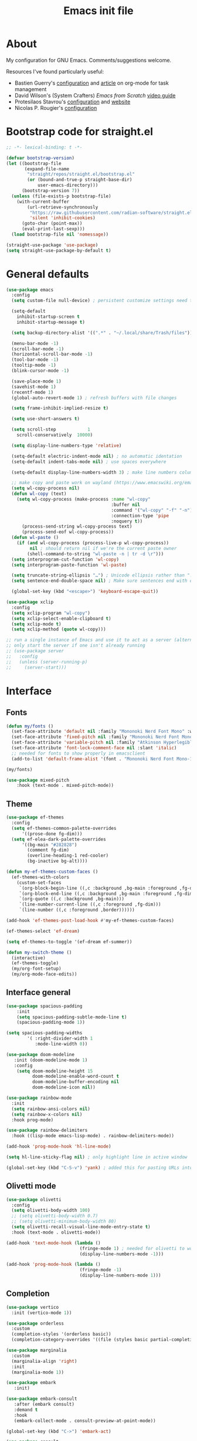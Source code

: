 #+TITLE: Emacs init file
#+PROPERTY: Header-args :tangle "init.el"

* About

My configuration for GNU Emacs. Comments/suggestions welcome.

Resources I've found particularly useful:
+ Bastien Guerry's [[https://codeberg.org/bzg/dotemacs/src/branch/master/emacs.org][configuration]] and [[https://bzg.fr/en/the-zen-of-task-management-with-org/][article]] on org-mode for task management 
+ David Wilson's (System Crafters) /Emacs from Scratch/ [[https://www.youtube.com/playlist?list=PLEoMzSkcN8oPH1au7H6B7bBJ4ZO7BXjSZ][video guide]] 
+ Protesilaos Stavrou's [[https://github.com/protesilaos/dotfiles/blob/master/emacs/.emacs.d/prot-emacs.org][configuration]] and [[https://protesilaos.com/][website]]
+ Nicolas P. Rougier's [[https://github.com/rougier/dotemacs/blob/master/dotemacs.org][configuration]] 

* Bootstrap code for straight.el

#+begin_src emacs-lisp
;; -*- lexical-binding: t -*-

(defvar bootstrap-version)
(let ((bootstrap-file
       (expand-file-name
        "straight/repos/straight.el/bootstrap.el"
        (or (bound-and-true-p straight-base-dir)
            user-emacs-directory)))
      (bootstrap-version 7))
  (unless (file-exists-p bootstrap-file)
    (with-current-buffer
        (url-retrieve-synchronously
         "https://raw.githubusercontent.com/radian-software/straight.el/develop/install.el"
         'silent 'inhibit-cookies)
      (goto-char (point-max))
      (eval-print-last-sexp)))
  (load bootstrap-file nil 'nomessage))

(straight-use-package 'use-package)
(setq straight-use-package-by-default t)

#+end_src

* General defaults

#+begin_src emacs-lisp
(use-package emacs
  :config
  (setq custom-file null-device) ; persistent customize settings need to be made with init.el

  (setq-default 
    inhibit-startup-screen t
    inhibit-startup-message t)
    
  (setq backup-directory-alist '((".*" . "~/.local/share/Trash/files")))

  (menu-bar-mode -1) 
  (scroll-bar-mode -1)
  (horizontal-scroll-bar-mode -1)
  (tool-bar-mode -1)
  (tooltip-mode -1)
  (blink-cursor-mode -1)

  (save-place-mode 1) 
  (savehist-mode 1)
  (recentf-mode 1)
  (global-auto-revert-mode 1) ; refresh buffers with file changes

  (setq frame-inhibit-implied-resize t)

  (setq use-short-answers t)

  (setq scroll-step            1
    scroll-conservatively  10000)

  (setq display-line-numbers-type 'relative)

  (setq-default electric-indent-mode nil) ; no automatic identation
  (setq-default indent-tabs-mode nil) ; use spaces everywhere
  
  (setq-default display-line-numbers-width 3) ; make line numbers column three digits wide
     
  ;; make copy and paste work on wayland (https://www.emacswiki.org/emacs/CopyAndPaste) 
  (setq wl-copy-process nil)
  (defun wl-copy (text)
    (setq wl-copy-process (make-process :name "wl-copy"
                                        :buffer nil
                                        :command '("wl-copy" "-f" "-n")
                                        :connection-type 'pipe
                                        :noquery t))
      (process-send-string wl-copy-process text)
      (process-send-eof wl-copy-process))
  (defun wl-paste ()
    (if (and wl-copy-process (process-live-p wl-copy-process))
         nil ; should return nil if we're the current paste owner
        (shell-command-to-string "wl-paste -n | tr -d \r")))
  (setq interprogram-cut-function 'wl-copy)
  (setq interprogram-paste-function 'wl-paste)

  (setq truncate-string-ellipsis "…") ; Unicode ellipsis rather than "..."
  (setq sentence-end-double-space nil) ; Make sure sentences end with one space

  (global-set-key (kbd "<escape>") 'keyboard-escape-quit))
#+end_src

#+begin_src emacs-lisp
(use-package xclip
  :config
  (setq xclip-program "wl-copy")
  (setq xclip-select-enable-clipboard t)
  (setq xclip-mode t)
  (setq xclip-method (quote wl-copy)))
#+end_src

#+begin_src emacs-lisp
;; run a single instance of Emacs and use it to act as a server (alternative to the daemon)
;; only start the server if one isn't already running
;; (use-package server
;;   :config
;;   (unless (server-running-p)
;;     (server-start)))
#+end_src

* Interface

** Fonts

#+begin_src emacs-lisp
(defun my/fonts ()
  (set-face-attribute 'default nil :family "Mononoki Nerd Font Mono" :weight 'light :height 120)
  (set-face-attribute 'fixed-pitch nil :family "Mononoki Nerd Font Mono" :weight 'light :height 120)
  (set-face-attribute 'variable-pitch nil :family "Atkinson Hyperlegible" :weight 'medium :height 120)
  (set-face-attribute 'font-lock-comment-face nil :slant 'italic)
  ;; needed for fonts to show properly in emacsclient
  (add-to-list 'default-frame-alist '(font . "Mononoki Nerd Font Mono-12")))

(my/fonts)

(use-package mixed-pitch
    :hook (text-mode . mixed-pitch-mode))
#+end_src

** Theme

#+begin_src emacs-lisp
(use-package ef-themes
  :config
  (setq ef-themes-common-palette-overrides
      '((prose-done fg-dim)))
  (setq ef-elea-dark-palette-overrides
      '((bg-main "#282828")
        (comment fg-dim)
        (overline-heading-1 red-cooler)
        (bg-inactive bg-alt))))

(defun my-ef-themes-custom-faces ()
  (ef-themes-with-colors
    (custom-set-faces
     `(org-block-begin-line ((,c :background ,bg-main :foreground ,fg-dim)))
     `(org-block-end-line ((,c :background ,bg-main :foreground ,fg-dim)))
     `(org-quote ((,c :background ,bg-main)))
     `(line-number-current-line ((,c :foreground ,fg-dim)))
     `(line-number ((,c :foreground ,border))))))

(add-hook 'ef-themes-post-load-hook #'my-ef-themes-custom-faces)

(ef-themes-select 'ef-dream)

(setq ef-themes-to-toggle '(ef-dream ef-summer))

(defun my-switch-theme ()
  (interactive)
  (ef-themes-toggle)
  (my/org-font-setup)
  (my/org-mode-face-edits))
#+end_src

** Interface general

#+begin_src emacs-lisp
(use-package spacious-padding
    :init 
    (setq spacious-padding-subtle-mode-line t)
    (spacious-padding-mode 1))

(setq spacious-padding-widths
        '( :right-divider-width 1
           :mode-line-width 0))

(use-package doom-modeline
   :init (doom-modeline-mode 1)
   :config
    (setq doom-modeline-height 15
          doom-modeline-enable-word-count t
          doom-modeline-buffer-encoding nil
          doom-modeline-icon nil))

(use-package rainbow-mode
  :init
  (setq rainbow-ansi-colors nil)
  (setq rainbow-x-colors nil)
  :hook prog-mode)

(use-package rainbow-delimiters
  :hook ((lisp-mode emacs-lisp-mode) . rainbow-delimiters-mode))

(add-hook 'prog-mode-hook 'hl-line-mode)

(setq hl-line-sticky-flag nil) ; only highlight line in active window

(global-set-key (kbd "C-S-v") 'yank) ; added this for pasting URLs into minibuffer
#+end_src

** Olivetti mode

#+begin_src emacs-lisp
(use-package olivetti
  :config
  (setq olivetti-body-width 100)
  ;; (setq olivetti-body-width 0.7)
  ;; (setq olivetti-minimum-body-width 80)
  (setq olivetti-recall-visual-line-mode-entry-state t) 
  :hook (text-mode . olivetti-mode))

(add-hook 'text-mode-hook (lambda () 
                            (fringe-mode 1) ; needed for olivetti to work
                            (display-line-numbers-mode -1)))

(add-hook 'prog-mode-hook (lambda ()
                            (fringe-mode -1)
                            (display-line-numbers-mode 1)))
#+end_src

** Completion

#+begin_src emacs-lisp
(use-package vertico
  :init (vertico-mode 1))

(use-package orderless
  :custom
  (completion-styles '(orderless basic))
  (completion-category-overrides '((file (styles basic partial-completion)))))

(use-package marginalia
  :custom
  (marginalia-align 'right)
  :init 
  (marginalia-mode 1))

(use-package embark
   :init)

(use-package embark-consult
   :after (embark consult)
   :demand t
   :hook
   (embark-collect-mode . consult-preview-at-point-mode))

(global-set-key (kbd "C->") 'embark-act)

(use-package consult
  :init)

(defvar org-source
  (list :name     "Org Buffer"
        :category 'buffer
        :narrow   ?o
        :face     'consult-buffer
        :history  'buffer-name-history
        :state    #'consult--buffer-state
        :new
        (lambda (name)
          (with-current-buffer (get-buffer-create name)
            (insert "#+title: " name "\n\n")
            (org-mode)
            (consult--buffer-action (current-buffer))))
        :items
        (lambda ()
          (consult--buffer-query :mode 'org-mode :as #'consult--buffer-pair))))

(add-to-list 'consult-buffer-sources 'org-source 'append)

(use-package which-key
  :config (which-key-mode)
  :custom
    (which-key-max-description-length 40)
    (which-key-lighter nil)
    (which-key-sort-order 'which-key-description-order))
#+end_src

** Evil

#+begin_src emacs-lisp
(use-package evil
  :init
  (setq evil-want-integration t ; optional since it's already set to t by default
        evil-want-keybinding nil
        evil-vsplit-window-right t
        evil-split-window-below t
        evil-undo-system 'undo-redo ; add C-r redo functionality
        evil-respect-visual-line-mode t)
  :config
  (evil-mode 1))

(use-package evil-collection
  :after evil
  :config
  (evil-collection-init))

(use-package evil-surround
  :after evil
  :config
  (global-evil-surround-mode 1))
#+end_src

** Spelling

#+begin_src emacs-lisp
(use-package flyspell
  :init (flyspell-mode)
  :custom
    (setq ispell-program-name "hunspell"
          ispell-really-hunspell t
          ispell-dictionary "en_GB"
          ispell-silently-savep t
          ispell-personal-dictionary "~/.hunspell_en_GB")
  :hook (text-mode . flyspell-mode)
  :hook (prog-mode . flyspell-prog-mode))
  
(use-package flyspell-correct
  :after flyspell
  :bind (:map flyspell-mode-map ("C-;" . flyspell-correct-wrapper))
  :bind (:map flyspell-mouse-map ("RET" . flyspell-correct-at-point))
  :bind (:map flyspell-mouse-map ([mouse-1] . flyspell-correct-at-point)))

(use-package flyspell-correct-avy-menu
  :after flyspell-correct)
#+end_src

* Keybindings

#+begin_src emacs-lisp
(use-package general
  :config
  (general-evil-setup)
  ;; use SPACE as global leader key
  (general-create-definer my/leader-keys
    :states '(normal insert visual emacs)
    :keymaps 'override
    :prefix "SPC" ; set leader
    :global-prefix "M-SPC") ; use leader in insert mode
  (my/leader-keys
    "f" '(:ignore t :wk "Files")
    "f a" '(consult-org-agenda :wk "Jump to org agenda heading")
    "f d" '(kill-current-buffer :wk "Kill current buffer")
    "f f" '(basic-save-buffer :wk "Save buffer")
    "f h" '(consult-org-heading :wk "Find org heading")
    "f l" '(consult-line :wk "Find line in current buffer")
    "f p" '(consult-yank-pop :wk "Search clipboard to paste")
    "f r" '(consult-recent-file :wk "Find recent files")
    "f s" '(find-file :wk "Find file")
    ;; links
    "l" '(:ignore t :wk "Links")
    "l l" '(org-insert-link :wk "Insert a link")
    "l s" '(org-store-link :wk "Store a link")
    ;; buffers
    "b" '(:ignore t :wk "Buffers")
    "b b" '(consult-buffer :wk "Show buffers")
    "b c" '(clone-indirect-buffer :wk "Create indirect buffer copy in a split")
    "b C" '(clone-indirect-buffer-other-window :wk "Clone indirect buffer in new window")
    "b k" '(kill-current-buffer :wk "Kill current buffer")
    "b n" '(next-buffer :wk "Next buffer")
    "b p" '(previous-buffer :wk "Previous buffer")
    "b r" '(revert-buffer :wk "Reload buffer")
    ;; capture
    "c" '(:ignore t :wk "Capture")
    "c c" '(org-capture :wk "New capture")
    "c f" '(org-capture-finalize :wk "Finish")
    "c r" '(org-capture-refile :wk "Refile")
    "c k" '(org-capture-kill :wk "Abort")
    ;; dired
    "d" '(:ignore t :wk "Dired")
    "d d" '(dired :wk "Open dired")
    "d j" '(dired-jump :wk "Dired jump to current")
    ;; comments
    "g c" '(comment-line :wk "Comment lines")
    ;; mail
    "m" '(:ignore t :wk "Org")
    "m m" '(mu4e :wk "Start mu4e")
    ;; org
    "o" '(:ignore t :wk "Org")
    "o a" '(org-agenda :wk "Org agenda")
    "o s" '(my/org-insert-str-template :wk "Insert Org source code block")
    "o t" '(org-todo :wk "Org todo")
    "o T" '(org-todo-list :wk "Org todo list")
    ;; references
    "q" '(:ignore t :wk "References")
    "q k" '(citar-org-kill-citation :wk "Kill citation")
    "q o" '(citar-open :wk "Open library, notes etc")
    "q p" '(org-cite-csl-activate-render-all :wk "Fontify citations in the buffer")
    "q q" '(citar-insert-citation :wk "Insert citation")
    "q r" '(citar-insert-reference :wk "Insert reference")
    "q u" '(citar-org-update-prefix-suffix :wk "Update citation prefix/suffix")
    ;; refile
    "r" '(:ignore t :wk "Refile")
    "r r" '(org-refile :wk "Org refile")
    "r c" '(org-refile-copy :wk "Org refile copy, original item stays in place")
    "r g" '(org-refile-goto-last-stored :wk "Jump to location of last refiled item")
    ;; org-roam
    "s" '(:ignore t :wk "Org-roam")
    "s f" '(org-roam-node-find :wk "Open or create org-roam node")
    "s i" '(org-roam-node-insert :wk "Insert an org-roam node link") 
    "s t" '(org-roam-buffer-toggle :wk "Toggle buffer with org-roam backlinks")
    ;; toggle
    "t" '(:ignore t :wk "Toggle")
    "t e" '(my-switch-theme :wk "Toggle ef-themes")
    "t f" '(flyspell-mode :wk "Toggle flyspell")
    "t l" '(display-line-numbers-mode :wk "Toggle line numbers")
    "t r" '(rainbow-mode :wk "Toggle rainbow mode")
    "t t" '(visual-line-mode :wk "Toggle truncated lines")
    ;; windows
    "w" '(:ignore t :wk "Windows")
    "w c" '(evil-window-delete :wk "Close window")
    "w n" '(evil-window-new :wk "New window")
    "w s" '(evil-window-split :wk "Horizontal split window")
    "w v" '(evil-window-vsplit :wk "Vertical split window")
    ;; window motions
    "w h" '(evil-window-left :wk "Window left")
    "w j" '(evil-window-down :wk "Window down")
    "w k" '(evil-window-up :wk "Window up")
    "w l" '(evil-window-right :wk "Window right")
    "w w" '(evil-window-next :wk "Goto next window")
    ;; move windows
    "w a" '(evil-window-rotate-upwards :wk "Switch windows around")))
#+end_src

#+begin_src emacs-lisp
;; unmap keys in 'evil-maps, otherwise (setq org-return-follows-link t) will not work
(with-eval-after-load 'evil-maps
  (define-key evil-motion-state-map (kbd "SPC") nil)
  (define-key evil-motion-state-map (kbd "RET") nil)
  (define-key evil-motion-state-map (kbd "TAB") nil)
  (define-key evil-insert-state-map (kbd "TAB") 'tab-to-tab-stop))
#+end_src

* Org mode

** Org general

#+begin_src emacs-lisp
(use-package org
  :init
  (setq org-directory "~/org/")
  :config
  (setq org-hide-emphasis-markers t)
  (setq org-pretty-entities t)
  (setq org-ellipsis " [+]")
  (setq org-use-sub-superscripts "{}")
  (setq org-M-RET-may-split-line '((default . nil)))
  (setq org-return-follows-link t) ; use ENTER key to follow links
  (setq org-startup-with-inline-images t)
  (setq org-startup-folded t)
  (setq org-statup-indented t)    
  (add-hook 'org-mode-hook 'org-indent-mode)
  (setq org-todo-keywords '((type "ONGO" "NEXT" "TODO" "WAIT" "|" "DONE" "CAND")))
  (setq org-enforce-todo-dependencies t)
  (setq org-cycle-separator-lines -1)
  (setq org-fontify-quote-and-verse-blocks t)
  (setq org-fontify-whole-heading-line t) ; e.g. to have an overline extend beyond the text
  (setq org-src-fontify-natively t
    org-src-tab-acts-natively t
    org-edit-src-content-indentation 0
    org-src-preserve-indentation t))
#+end_src

#+begin_src emacs-lisp
;; org-insert-structure-template and create new line inside the block
(defun my/org-insert-str-template ()
  (interactive)
  (let ((pt (point)))
    (call-interactively #'org-insert-structure-template)
    (goto-char pt)
    (search-forward "#+begin_src")
    (forward-line 1)
    (insert "\n")
    (forward-line -1)))
#+end_src

#+begin_src emacs-lisp
;; options for source blocks when using org-insert-structure-template (SPC-o-s)
(setq org-structure-template-alist
        '(("s" . "src")
          ("e" . "src emacs-lisp")
          ("b" . "src bash")
          ("j" . "src javascript")
          ("p" . "src python")
          ("q" . "quote")
          ("x" . "example")
          ("X" . "export")))
#+end_src

** Org fonts/faces

#+begin_src emacs-lisp
(defun my/org-mode-face-edits ()
  (set-face-attribute 'org-quote nil :italic nil :inherit 'variable-pitch)
  (with-eval-after-load 'org-modern
   (set-face-attribute 'org-block-begin-line nil
                       :height 0.8
                       :inherit 'fixed-pitch)
   (set-face-attribute 'org-modern-block-name nil
                       :inherit 'org-block-begin-line
                       :height 0.8)
   (set-face-attribute 'org-block-end-line nil
                       :height 0.8
                       :inherit 'fixed-pitch))
   (with-eval-after-load 'org-modern-indent
    (set-face-attribute 'org-modern-indent-bracket-line nil
                       :family "Font Awesome")))
(add-hook 'org-mode-hook #'my/org-mode-face-edits)

(defun my/org-font-setup ()
  (set-face-attribute 'org-level-1 nil :font "Iosevka Etoile" :height 1.2 :weight 'bold :overline t)
  (set-face-attribute 'org-level-2 nil :font "Iosevka Etoile" :height 1.2 :weight 'bold)
  (set-face-attribute 'org-level-3 nil :font "Iosevka Etoile" :height 1.2 :weight 'bold)
  (set-face-attribute 'org-level-4 nil :font "Iosevka Etoile" :height 1.2 :weight 'bold)
  (set-face-attribute 'org-level-5 nil :font "Iosevka Etoile" :height 1.2 :weight 'bold)
  (set-face-attribute 'org-level-6 nil :font "Iosevka Etoile" :height 1.2 :weight 'bold)
  (set-face-attribute 'org-level-7 nil :font "Iosevka Etoile" :height 1.2 :weight 'bold)
  (set-face-attribute 'org-level-8 nil :font "Iosevka Etoile" :height 1.2 :weight 'bold))
(add-hook 'org-mode-hook #'my/org-font-setup)
#+end_src

** Org interface

#+begin_src emacs-lisp
(use-package toc-org
  :commands toc-org-enable
  :init (add-hook 'org-mode-hook 'toc-org-enable))

(use-package org-appear
  :hook (org-mode . org-appear-mode))

(require 'org-indent)
(set-face-attribute 'org-indent nil :inherit '(org-hide fixed-pitch))
  
(use-package org-modern
  :custom
  ;; (org-modern-todo-faces
  ;;  '(("ONGO" . (:inverse-video t))
  ;;    ("NEXT" . (:weight bold))
  ;;    ("TODO" . (:weight bold))
  ;;    ("WAIT" . (:inverse-video t))
  ;;    ("CAND" . (:inverse-video t))))
  (org-modern-table nil))
(with-eval-after-load 'org (global-org-modern-mode))

(setq org-modern-star 'replace
      org-modern-replace-stars '("◉" "○" "★" "◇" "◇" "◇" "◇" "◇"))

(use-package org-modern-indent
  :straight (org-modern-indent :type git :host github :repo "jdtsmith/org-modern-indent")
  :config
  (add-hook 'org-mode-hook #'org-modern-indent-mode 90))
#+end_src

** Org agenda
#+begin_src emacs-lisp
(setq org-agenda-files (directory-files-recursively "~/org/" "\\.org$"))

(setq org-agenda-window-setup 'only-window) ; agenda uses whole window
(setq org-agenda-restore-windows-after-quit t) ; restore window configuration on exit

;; show org-agenda list on startup
(add-hook 'server-after-make-frame-hook (lambda ()
                                          (fringe-mode 1)
                                          (setq olivetti-body-width 100)
                                          (olivetti-mode)
                                          (org-agenda nil "t")))

(add-hook 'org-agenda-mode-hook (lambda ()
                                  (fringe-mode 1)
                                  (setq olivetti-body-width 100)
                                  (olivetti-mode)))

(defun my/org-agenda-font-setup()
  (set-face-attribute 'org-super-agenda-header nil :inherit 'outline-1 :height 1.2 :weight 'bold))
(add-hook 'org-agenda-mode-hook #'my/org-agenda-font-setup)

(setq org-agenda-span 7
      org-agenda-start-day "+0d"
      org-agenda-block-separator nil
      org-agenda-compact-blocks t)

;; separator line between days in org-agenda calendar view
(setq org-agenda-format-date (lambda (date) (concat "\n"
                                                    (make-string (window-width) 9472)
                                                    "\n"
                                                    (org-agenda-format-date-aligned date))))

(setq org-agenda-hide-tags-regexp ".*") ; hide all agenda view tags

(use-package org-super-agenda
    :hook (org-agenda-mode . org-super-agenda-mode))

(setq org-super-agenda-groups
      '(
        (:name "Today"
               :time-grid t
               :date today
               :scheduled today
               :order 1)
        (:name "Overdue"
               :scheduled past
               :order 2
               :face 'error)
        (:name "Refile"
               :tag "Intray" 
               :tag "Inbox-Phone"
               :order 3)
        (:name "Research"
              :tag "Research"
              :order 4)
        (:name "Teaching"
              :tag "Teaching"
              :order 5)
        (:name "Service"
              :tag "Service"
              :order 6)
        (:name "Perso"
              :tag "Perso"
              :order 7)
        (:name "Technology"
              :tag "Technology"
              :order 8)))

(setq org-agenda-custom-commands
      '(("z" "Teaching"
         ((todo "" ((org-agenda-span 'day)
          (org-super-agenda-groups
           '(
              (:name "FA205 Creative Computing"
               :tag "FA205"
               :order 1)
              (:name "DES102G Design for Sustainable Futures"
               :tag "DES102G"
               :order 2)
              (:name "DES303 Design Research Practice"
               :tag "DES303"
               :order 3)
              (:name "DES232 Smart Homes and Cities"
               :tag "DES232"
               :order 4)
              (:discard (:anything t))))))))
        ("u" "By headline"
         ((todo "" ((org-agenda-span 'day)
          (org-super-agenda-groups
           '((:auto-parent t)))))))
        ("A" "Week plan"
         ((agenda "" ((org-agenda-span 7)
          (org-agenda-start-day "+0d")
          (org-agenda-include-deadlines t)
          (org-super-agenda-groups nil)))))))

;; evil key configurations for org-agenda
(evil-set-initial-state 'org-agenda-mode 'normal)
(defvar org-agenda-mode-map)
(general-define-key
  ;; :keymaps 'org-agenda-mode-map
  :keymaps 'org-super-agenda-header-map
  ;; :states '(normal motion)
    "l" 'org-agenda-later
    "h" 'org-agenda-earlier
    "j" 'org-agenda-next-line
    "k" 'org-agenda-previous-line
    (kbd "RET") 'org-agenda-switch-to
    [escape] 'org-agenda-quit
    "q" 'org-agenda-quit
    "s" 'org-save-all-org-buffers
    "t" 'org-agenda-todo
    "T" 'org-agenda-set-tags
    "g" 'org-agenda-redo
    "v" 'org-agenda-view-mode-dispatch
    "." 'org-agenda-goto-today
    "J" 'gs/org-agenda-next-section
    "K" 'gs/org-agenda-prev-section
    "c" 'org-agenda-goto-calendar
    "i" 'org-agenda-clock-in
    "o" 'org-agenda-clock-out
    "E" 'org-agenda-entry-text-mode
)
(general-define-key
  :keymaps 'org-agenda-mode-map
  :prefix "SPC"
  :states '(normal motion)
    "" '(:ignore t :which-key "Agenda")
    "t" 'org-agenda-todo
    "/" 'org-agenda-filter-by-tag
    "b k" 'org-agenda-quit
)
#+end_src

** Calendar

#+begin_src emacs-lisp
(use-package calfw)

(setq cfw:fchar-junction ?╋
      cfw:fchar-vertical-line ?┃
      cfw:fchar-horizontal-line ?━
      cfw:fchar-left-junction ?┣
      cfw:fchar-right-junction ?┫
      cfw:fchar-top-junction ?┯
      cfw:fchar-top-left-corner ?┏
      cfw:fchar-top-right-corner ?┓)

(use-package calfw-org)
#+end_src

** Org refile and capture

#+begin_src emacs-lisp
;; refile
(setq org-refile-targets
      '((nil :maxlevel . 3)
        (org-agenda-files :maxlevel . 3)))

;; capture
(setq org-capture-templates
                   '(("t" "TODO for intray" entry
                      (file+headline "intray.org" "Refile")
                      "* TODO %?")
                     ("c" "TODO from quote for intray" entry
                      (file+headline "intray.org" "Refile")
                      "* TODO %^{Heading for TODO}\n%i %?")
                     ("e" "TODO from email for intray" entry
                      (file+headline "intray.org" "Refile")
                      "* TODO email from %:fromname\n :PROPERTIES:\n :SUBJECT: %:subject\n :EMAIL: %:fromaddress\n :THREAD: %l\n :DATE: %:date\n :NOTES: %?\n :END:")
                     ("r" "Schedule reminder for today" entry
                      (file+headline "intray.org" "Reminders")
                      "* %^{Title for reminder}\nSCHEDULED: %t\n %?")
                     ("l" "Schedule reminder for another day" entry
                      (file+headline "intray.org" "Reminders")
                      "* %^{Title for reminder}\nSCHEDULED: %^t\n %?")
                     ("m" "Appointments")
                     ("mw" "Work meeting" entry
                      (file+headline "meetings.org" "Work")
                      "* Meeting with %^{With?}\n %?\n SCHEDULED: %^t")
                     ("me" "Work meeting from email" entry
                      (file+headline "meetings.org" "Work")
                      "* Meeting with %^{With?}\n :PROPERTIES:\n :SUBJECT: %:subject\n :EMAIL: %:fromaddress\n :THREAD: %l\n :DATE: %:date\n :NOTES: %?\n SCHEDULED: %^t\n :END:")
                     ("mm" "Personal meeting from email" entry
                      (file+headline "meetings.org" "Personal")
                      "* Meeting %^{With/About?}\n :PROPERTIES:\n :SUBJECT: %:subject\n :EMAIL: %:fromaddress\n :THREAD: %l\n :DATE: %:date\n :NOTES: %?\n SCHEDULED: %^t\n :END:")
                     ("mp" "Personal appointment" entry
                      (file+headline "meetings.org" "Personal")
                      "* Meeting %^{Title?}\n %?\n SCHEDULED: %^t")
                     ("a" "Add TODO in location")
                     ("ar" "TODO for research" entry
                      (file+function "research.org" org-ask-location)
                      "* TODO %?")
                     ("at" "TODO for teaching" entry
                      (file+function "teaching.org" org-ask-location)
                      "* TODO %?")
                     ("as" "TODO for service" entry
                      (file+function "service.org" org-ask-location)
                      "* TODO %?")
                     ("ap" "TODO for perso" entry
                      (file+function "perso.org" org-ask-location)
                      "* TODO %?")
                     ("ai" "TODO for technology" entry
                      (file+function "technology.org" org-ask-location)
                      "* TODO %?")))

(defun org-ask-location (&optional prompt targets)
      (let* ((loc-prompt (or prompt "Headline"))
            (org-refile-targets (or targets '((nil :maxlevel . 1))))
            (hd (condition-case nil
                   (car (org-refile-get-location loc-prompt nil t))
                   (error (car org-refile-history)))))
        (goto-char (point-min))
        (outline-next-heading)
        (if (re-search-forward
             (format org-complex-heading-regexp-format (regexp-quote hd))
             nil t)
          (goto-char (point-at-bol))
        (goto-char (point-max)))))

(setq org-capture-templates-contexts
      '(("e" ((in-mode . "message-mode")
              (in-mode . "mu4e-headers-mode")
              (in-mode . "mu4e-view-mode")))
        ("me" ((in-mode . "message-mode")
              (in-mode . "mu4e-headers-mode")
              (in-mode . "mu4e-view-mode")))))

#+end_src

** References

#+begin_src emacs-lisp
(setq org-cite-csl-styles-dir
      (expand-file-name "~/.local/share/zotero/styles"))

(setq org-cite-global-bibliography '("~/.local/share/zotero/storage/my_library.bib"))

(setq org-cite-export-processors '((t csl)))

(use-package citeproc)

(use-package oc-csl-activate
  :straight (oc-csl-activate :type git :host github :repo "andras-simonyi/org-cite-csl-activate") 
  :after oc
  :config
  (setq org-cite-csl-activate-use-document-style t))

(use-package citar
             :straight (citar :type git :host github :repo "emacs-citar/citar" :includes (citar-org))
             :custom
             (citar-bibliography org-cite-global-bibliography)
             (citar-notes-paths '("~/slips/references"))
             :hook
             (org-mode . citar-capf-setup))

(use-package citar-org
             :after oc
             :custom
             (org-cite-insert-processor 'citar)
             (org-cite-follow-processor 'citar)
             (org-cite-activate-processor 'citar))

(use-package citar-embark
  :after citar embark
  :no-require
  :config (citar-embark-mode))
#+end_src

** Org roam

#+begin_src emacs-lisp
(use-package org-roam
             :custom
             (org-roam-directory "~/slips")
             :config
             (org-roam-db-autosync-mode))

(use-package citar-org-roam
             :after (citar org-roam)
             :config (citar-org-roam-mode)
             (setq citar-org-roam-note-title-template "${author} — ${title}"))

(setq org-roam-capture-templates
      '(("d" "default" plain
         "%?"
         :target (file+head "main/%<%Y%m%d%H%M%S>-${slug}.org" 
                            "#+title: ${title}\n#+created: %U\n#+last_modified: %U\n\n")
         :unnarrowed t)
         ("r" "reference" plain
         "%?"
         :target (file+head "references/${citar-citekey}.org"
                            "#+title: ${citar-citekey} (${citar-date}). ${note-title}.\n#+created: %U\n#+last_modified: %U\n\n")
         :unnarrowed t)
        ))

(setq citar-org-roam-capture-template-key "r")

;; update last_modified timestamp for org-roam files
(add-hook 'org-mode-hook (lambda ()
                             (setq-local time-stamp-active t
                                         time-stamp-line-limit 18
                                         time-stamp-start "^#\\+last_modified: [ \t]*"
                                         time-stamp-end "$"
                                         time-stamp-format "\[%Y-%m-%d %a %H:%M:%S\]")
                             (add-hook 'before-save-hook 'time-stamp nil 'local)))

#+end_src

* Email
#+begin_src emacs-lisp
(use-package mu4e
             :straight
             (:local-repo "/usr/share/emacs/site-lisp/mu4e/"
                          :type built-in)
             :commands (mu4e)
             :config
             (evil-define-key 'normal mu4e-main-mode-map (kbd "q") 'bury-buffer) ; bury buffer instead of quitting
             (setq
               mu4e-change-filenames-when-moving t ; avoid syncing issues with mbsync
               mu4e-view-show-images t
               mu4e-view-show-addresses t
               mu4e-compose-context-policy nil
               mu4e-compose-complete-only-personal t
               mu4e-compose-dont-reply-to-self t
               ;; mu4e-compose-in-new-frame t
               mu4e-compose-format-flowed t
               mu4e-confirm-quit nil
               mu4e-hide-index-messages t

               ;; disable threading
               mu4e-headers-show-threads nil
               mu4e-headers-include-related nil

               ;; mu4e-header-highlight-face (underline nil)
               mu4e-headers-auto-update t
               mu4e-headers-advance-after-mark t

               mu4e-trash-without-flag t ; otherwise trashing removes emails from server

               mu4e-maildir "~/mail"
               mu4e-get-mail-command "true" ; using cron job and goimapnotify to get mail
               mu4e-update-interval nil)
                           
             (setq mu4e-contexts
                   (list
                     ;;uoa
                     (make-mu4e-context
                       :name "uoa"
                       :match-func
                         (lambda (msg)
                           (when msg
                             (string-prefix-p "/uoa" (mu4e-message-field msg :maildir))))
                         :vars '((user-mail-address . "l.baldwin-ramult@auckland.ac.nz")
                                 (user-full-name . "Leo Baldwin-Ramult")
                                 (mu4e-sent-folder . "/uoa/Sent Items")
                                 (mu4e-drafts-folder . "/uoa/Drafts")
                                 (mu4e-refile-folder . "/uoa/Archive")
                                 (mu4e-trash-folder . "/uoa/Deleted Items")))

                     ;; perso
                     (make-mu4e-context
                       :name "perso"
                       :match-func
                         (lambda (msg)
                           (when msg
                             (string-prefix-p "/perso" (mu4e-message-field msg :maildir))))
                         :vars '((user-mail-address . "mail@leverarchfile.org")
                                 (user-full-name . "Leo Baldwin-Ramult")
                                 (mu4e-sent-folder . "/perso/Sent")
                                 (mu4e-drafts-folder . "/perso/Drafts")
                                 (mu4e-refile-folder . "/perso/Archive")
                                 (mu4e-trash-folder . "/perso/Trash")))))
                     
             ;; sending email
             (setq sendmail-program "/usr/bin/msmtp" 
                   send-mail-function #'smtpmail-multi-send-it
                   message-sendmail-f-is-evil t
                   message-sendmail-extra-arguments '("--read-envelope-from")
                   message-send-mail-function #'message-send-mail-with-sendmail)

             ;; don't ask for context when starting mu4e (default to uoa) 
             (setq mu4e-context-policy 'pick-first)

             (setq mu4e-maildir-shortcuts
                   '((:maildir "/perso/Inbox"       :key ?p)
                     (:maildir "/perso/Sent"        :key ?w)
                     (:maildir "/uoa/Inbox"         :key ?i)
                     (:maildir "/uoa/Sent Items"    :key ?s)))

             ;; view messages in browser with 'aV'
             (add-to-list 'mu4e-view-actions '("ViewInBrowser" . mu4e-action-view-in-browser) t)

             (mu4e t)
)
;; spell check
(add-hook 'mu4e-compose-mode-hook 'flyspell-mode)

;; email alerts
(add-hook 'mu4e-index-updated-hook
  (defun new-mail-alert ()
    (shell-command "mail_alert&")))
;; prevent buffer showing output
(add-to-list 'display-buffer-alist '("*Async Shell Command*" display-buffer-no-window (nil)))
#+end_src
